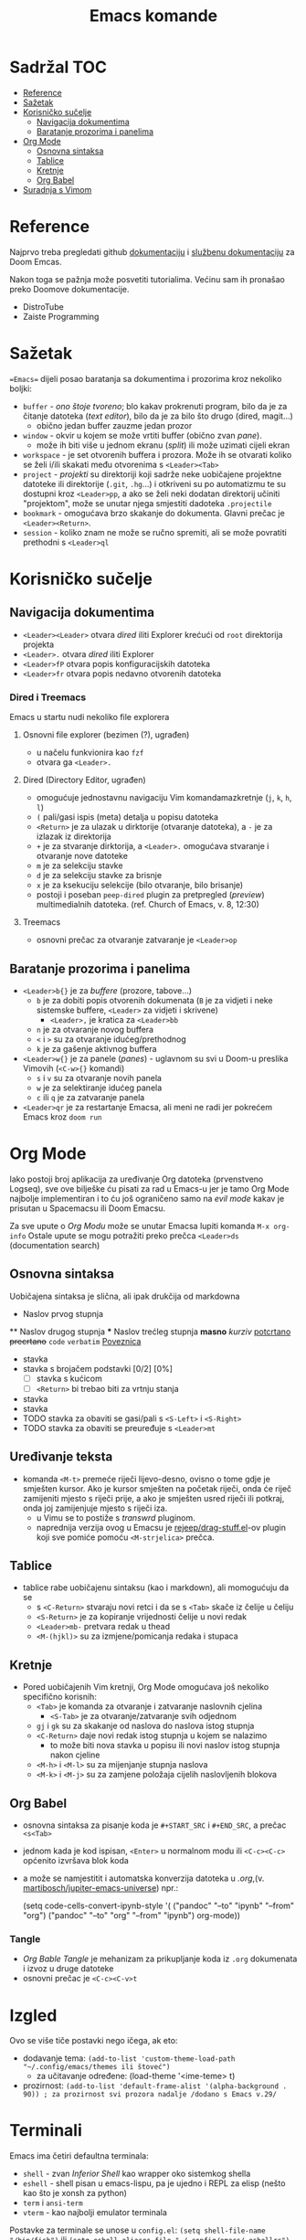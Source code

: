 #+TITLE: Emacs komande

* Sadržal :TOC:
- [[#reference][Reference]]
- [[#sažetak][Sažetak]]
- [[#korisničko-sučelje][Korisničko sučelje]]
  - [[#navigacija-dokumentima][Navigacija dokumentima]]
  - [[#baratanje-prozorima-i-panelima][Baratanje prozorima i panelima]]
- [[#org-mode][Org Mode]]
  - [[#osnovna-sintaksa][Osnovna sintaksa]]
  - [[#tablice][Tablice]]
  - [[#kretnje][Kretnje]]
  - [[#org-babel][Org Babel]]
- [[#suradnja-s-vimom][Suradnja s Vimom]]

* Reference
Najprvo treba pregledati github [[https://github.com/doomemacs/doomemacs/blob/master/docs/index.org][dokumentaciju]] i [[https://discourse.doomemacs.org/c/guides/5][službenu dokumentaciju]] za Doom Emcas.

Nakon toga se pažnja može posvetiti tutorialima. Većinu sam ih pronašao preko Doomove dokumentacije.
    + DistroTube
    + Zaiste Programming

* Sažetak
==Emacs== dijeli posao baratanja sa dokumentima i prozorima kroz nekoliko boljki:
     + ~buffer~ - /ono štoje tvoreno/; blo kakav prokrenuti program, bilo da je za čitanje datoteka (/text editor/), bilo da je za bilo što drugo (dired, magit...)
       + obično jedan buffer zauzme jedan prozor
     + ~window~ - okvir u kojem se može vrtiti buffer (obično zvan /pane/).
       + može ih biti više u jednom ekranu (/split/) ili može uzimati cijeli ekran
     + ~workspace~ - je set otvorenih buffera i prozora. Može ih se otvarati koliko se želi i/ili skakati među otvorenima s =<Leader><Tab>=
     + ~project~ - /projekti/ su direktoriji koji sadrže neke uobičajene projektne datoteke ili direktorije (~.git~, ~.hg~...) i otkriveni su po automatizmu te su dostupni kroz =<Leader>pp=, a ako se želi neki dodatan direktorij učiniti "projektom", može se unutar njega smjestiti dadoteka ~.projectile~
     + ~bookmark~ - omogućava brzo skakanje do dokumenta. Glavni prečac je =<Leader><Return>=.
     + ~session~ - koliko znam ne može se ručno spremiti, ali se može povratiti prethodni s =<Leader>ql=

* Korisničko sučelje
** Navigacija dokumentima
  + =<Leader><Leader>= otvara /dired/ iliti Explorer krećući od ~root~ direktorija projekta
  + =<Leader>.= otvara /dired/ iliti Explorer
  + =<Leader>fP= otvara popis konfiguracijskih datoteka
  + =<Leader>fr= otvara popis nedavno otvorenih datoteka

*** Dired i Treemacs
Emacs u startu nudi nekoliko file explorera

**** Osnovni file explorer (bezimen (?), ugrađen)
+ u načelu funkvionira kao ~fzf~
+ otvara ga =<Leader>.=

**** Dired (Directory Editor, ugrađen)
+ omogućuje jednostavnu navigaciju Vim komandamazkretnje (=j=, =k=, =h=, =l=)
+ =(= pali/gasi ispis (meta) detalja u popisu datoteka
+ =<Return>= je za ulazak u dirktorije (otvaranje datoteka), a =-= je za izlazak iz direktorija
+ =+= je za stvaranje dirktorija, a =<Leader>.= omogućava stvaranje i otvaranje nove datoteke
+ =m= je za selekciju stavke
+ =d= je za selekciju stavke za brisnje
+ =x= je za ksekuciju selekcije (bilo otvaranje, bilo brisanje)
+ postoji i poseban ~peep-dired~ plugin za pretpregled (/preview/) multimedialnih datoteka. (ref. Church of Emacs, v. 8, 12:30)

**** Treemacs
+ osnovni prečac za otvaranje zatvaranje je =<Leader>op=
** Baratanje prozorima i panelima
  + =<Leader>b{}= je za /buffere/ (prozore, tabove...)
    + =b= je za dobiti popis otvorenih dokumenata (=B= je za vidjeti i neke sistemske buffere, =<Leader>= za vidjeti i skrivene)
      + =<Leader>,= je kratica za =<Leader>bb=
    + =n= je za otvaranje novog buffera
    + =<= i =>= su za otvaranje idućeg/prethodnog
    + =k= je za gašenje aktivnog buffera
  + =<Leader>w{}= je za panele (/panes/) - uglavnom su svi u Doom-u preslika Vimovih (=<C-w>{}= komandi)
    + =s= i =v= su za otvaranje novih panela
    + =w= je za selektiranje idućeg panela
    + =c= ili =q= je za zatvaranje panela
  + =<Leader>qr= je za restartanje Emacsa, ali meni ne radi jer pokrećem Emacs kroz =doom run=

* Org Mode
Iako postoji broj aplikacija za uređivanje Org datoteka (prvenstveno Logseq), sve ove bilješke ću pisati za rad u Emacs-u jer je tamo Org Mode najbolje implementiran i to ću još ograničeno samo na /evil mode/ kakav je prisutan u Spacemacsu ili Doom Emacsu.

Za sve upute o /Org Modu/ može se unutar Emacsa lupiti komanda =M-x org-info=
Ostale upute se mogu potražiti preko prečca =<Leader>ds= (documentation search)

** Osnovna sintaksa
Uobičajena sintaksa je slična, ali ipak drukčija od markdowna

#+START_SRC conf
      * Naslov prvog stupnja
      ** Naslov drugog stupnja
      *** Naslov trećleg stupnja
      *masno*
      /kurziv/
      _potcrtano_
      +precrtano+
      =code=
      ~verbatim~
      [[https://webstranica][Poveznica]]
      - stavka
      - stavka s brojačem podstavki [0/2] [0%]
        - [ ] stavka s kućicom
        - [ ] =<Return>= bi trebao biti za vrtnju stanja
      - stavka
      - stavka
      - TODO stavka za obaviti se gasi/pali s =<S-Left>= i =<S-Right>=
      - TODO stavka za obaviti se preuređuje s =<Leader>mt=
#+END_SRC

** Uređivanje teksta
    + komanda =<M-t>= premeće riječi lijevo-desno, ovisno o tome gdje je smješten kursor. Ako je kursor smješten na početak riječi, onda će riječ zamijeniti mjesto s riječi prije, a ako je smješten usred riječi ili potkraj, onda joj zamijenjuje mjesto s riječi iza.
      + u Vimu se to postiže s /transwrd/ pluginom.
      + naprednija verzija ovog u Emacsu je [[https://github.com/rejeep/drag-stuff.el][rejeep/drag-stuff.el]]-ov plugin koji sve pomiće pomoću =<M-strjelica>= prečca.

** Tablice
+ tablice rabe uobičajenu sintaksu (kao i markdown), ali momogućuju
 da se
       + s =<C-Return>= stvaraju novi retci i da se s =<Tab>= skače iz čelije u čeliju
       + =<S-Return>= je za kopiranje vrijednosti čelije u novi redak
       + =<Leader>mb-= pretvara redak u thead
       + =<M-(hjkl)>= su za izmjene/pomicanja redaka i stupaca

** Kretnje
+ Pored uobičajenih Vim kretnji, Org Mode omogućava još nekoliko specifično korisnih:
  + =<Tab>= je komanda za otvaranje i zatvaranje naslovnih cjelina
    + =<S-Tab>= je za otvaranje/zatvaranje svih odjednom
  + =gj= i =gk= su za skakanje od naslova do naslova istog stupnja
  + =<C-Return>= daje novi redak istog stupnja u kojem se nalazimo
    + to može biti nova stavka u popisu ili novi naslov istog stupnja nakon cjeline
  + =<M-h>= i =<M-l>= su za mijenjanje stupnja naslova
  + =<M-k>= i =<M-j>= su za zamjene položaja cijelih naslovljenih blokova

** Org Babel
+ osnovna sintaksa za pisanje koda je =#+START_SRC= i =#+END_SRC=, a prečac =<s<Tab>=
+ jednom kada je kod ispisan, =<Enter>= u normalnom modu ili =<C-c><C-c>= općenito izvršava blok koda
+ a može se namjestitit i automatska konverzija datoteka u /.org/,(v. [[https://martibosch.github.io/jupyter-emacs-universe/][martibosch/jupiter-emacs-universe]]) npr.:
  #+START_SRC emacs-lisp
  (setq code-cells-convert-ipynb-style '(
    ("pandoc" "--to" "ipynb" "--from" "org")
      ("pandoc" "--to" "org" "--from" "ipynb")
      org-mode))
  #+END_SRC

*** Tangle
+ /Org Bable Tangle/ je mehanizam za prikupljanje koda iz ~.org~ dokumenata i izvoz u druge datoteke
+ osnovni prečac je =<C-c><C-v>t=

* Izgled
Ovo se više tiče postavki nego ičega, ak eto:
+ dodavanje tema: =(add-to-list 'custom-theme-load-path "~/.config/emacs/themes ili štoveć")=
  + za učitavanje određene: (load-theme '<ime-teme> t)
+ prozirnost: =(add-to-list 'default-frame-alist '(alpha-background . 90)) ; za prozirnost svi prozora nadalje /dodano s Emacs v.29/=

* Terminali
Emacs ima četiri defaultna terminala:
+ ~shell~ - zvan /Inferior Shell/ kao wrapper oko sistemkog shella
+ ~eshell~ - shell pisan u emacs-lispu, pa je ujedno i REPL za elisp (nešto kao što je xonsh za python)
+ ~term~ i ~ansi-term~
+ ~vterm~ - kao najbolji emulator terminala

Postavke za terminale se unose u ~config.el~: =(setq shell-file-name  "/bin/fish")= ili =(setq eshell-aliases-file "~/.config/emacs/.eshellrc")=

* Magit
Za sada najbolji Git klijent koji sam našao (usporediv s lazygit-om)

* Suradnja s Vimom
Plugini [[https://github.com/jceb/vim-orgmode/blob/master/doc/orgguide.txt][Vim Org-Mode]] ili [[https://github.com/nvim-neorg/neorg][Neorg]] omogućuju otvaranje ~.org~ datoteka u *Vim*-u i simulaciju *Emacs*-ovih mogućnosti, ali nisam siguran koliko su međusobno kompatibilni i zahtijevaju li ubacivanje nekakvih posebnih headera ili metapodataka unutar datoteke
